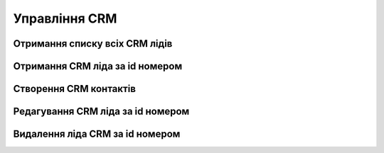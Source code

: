 Управління CRM
================

Отримання списку всіх CRM лідів
------------------
.. http:get:: /kw_api/integration/leads

    У результаті запиту отримуємо списку всіх CRM лідів.

    .. attention::

        Api Key - ключ для особистого доступу до API (required in header)

    **Example request**:

    .. tabs::

        .. code-tab:: bash
        
            $ curl \
                -X GET \
                -H "Authorization: Bearer_ + Your Api Key" \
                http://localhost/kw_api/integration/leads

        .. code-tab:: python

            import requests
            import json
            headers = {'Authorization': 'Bearer_ + Your Api Key'}
            URL = 'http://localhost/kw_api/integration/leads'
            response = requests.get(URL, headers=headers)
            print(response.json())

    **Example response**:

    .. sourcecode:: json

        {
           "result":{
              "content":[
                 {
                    "id":1,
                    "name":"string",
                    "partner_id":0,
                    "active":true,
                    "date_action_last":"2000-01-01T00:00:00",
                    "email_from":"example@example.com",
                    "website":"http://www.example.com",
                    "team_id":0,
                    "kanban_state":"grey",
                    "description":"string",
                    "contact_name":"string",
                    "partner_name":"string",
                    "type":"opportunity",
                    "priority":"0",
                    "date_closed":"2000-01-01T00:00:00",
                    "stage_id":0,
                    "user_id":0,
                    "referred":"string",
                    "date_open":"2000-01-01T00:00:00",
                    "day_open":0.0,
                    "day_close":0.0,
                    "date_last_stage_update":"2000-01-01T00:00:00",
                    "date_conversion":"2000-01-01T00:00:00",
                    "probability":0.0,
                    "automated_probability":0.0,
                    "is_automated_probability":true,
                    "phone_state":"incorrect",
                    "email_state":"correct",
                    "prorated_revenue":0.0,
                    "expected_revenue":0.0,
                    "date_deadline":"2021-07-12",
                    "color":0,
                    "partner_is_blacklisted":false,
                    "company_currency":0,
                    "user_email":"example@example.com",
                    "user_login":"string",
                    "street":"string",
                    "street2":"string",
                    "zip":"string",
                    "city":"string",
                    "state_id":0,
                    "country_id":0,
                    "lang_id":0,
                    "phone":"(000)-000-0000",
                    "mobile":false,
                    "function":false,
                    "title":0,
                    "company_id":0,
                    "meeting_count":0
                 }
              ],
              "totalElements":1,
              "totalPages":1,
              "numberOfElements":1,
              "number":0,
              "last":false
           }
        }


Отримання CRM ліда за id номером
------------------
.. http:get:: /kw_api/integration/leads/(int:lead_id)

    У результаті запиту отримуємо  CRM контакт за id.

    .. attention::

        Api Key - ключ для особистого доступу до API (required in header)

    **Example request**:

    .. tabs::

        .. code-tab:: bash
        
            $ curl \
                -X GET \
                -H "Authorization: Bearer_ + Your Api Key" \
                http://localhost/kw_api/integration/leads/(int:lead_id)

        .. code-tab:: python

            import requests
            import json
            headers = {'Authorization': 'Bearer_ + Your Api Key'}
            URL = 'http://localhost/kw_api/integration/leads/(int:lead_id)'
            response = requests.get(URL, headers=headers)
            print(response.json())


    **Example response**:

    .. sourcecode:: json

        {
           "result":{
              "id":1,
              "name":"string",
              "partner_id":0,
              "active":true,
              "date_action_last":"2000-01-01T00:00:00",
              "email_from":"example@example.com",
              "website":"http://www.example.com",
              "team_id":0,
              "kanban_state":"grey",
              "description":"string",
              "contact_name":"string",
              "partner_name":"string",
              "type":"opportunity",
              "priority":"0",
              "date_closed":"2000-01-01T00:00:00",
              "stage_id":0,
              "user_id":0,
              "referred":"string",
              "date_open":"2000-01-01T00:00:00",
              "day_open":0.0,
              "day_close":0.0,
              "date_last_stage_update":"2000-01-01T00:00:00",
              "date_conversion":"2000-01-01T00:00:00",
              "probability":0.0,
              "automated_probability":0.0,
              "is_automated_probability":true,
              "phone_state":"incorrect",
              "email_state":"correct",
              "prorated_revenue":0.0,
              "expected_revenue":0.0,
              "date_deadline":"2021-07-12",
              "color":0,
              "partner_address_name":"string",
              "partner_address_email":"example@example.com",
              "partner_address_phone":"(000)-000-0000",
              "partner_is_blacklisted":false,
              "company_currency":0,
              "user_email":"example@example.com",
              "user_login":"string",
              "street":"string",
              "street2":"string",
              "zip":"string",
              "city":"string",
              "state_id":0,
              "country_id":0,
              "lang_id":0,
              "phone":"(000)-000-0000",
              "mobile":"(000)-000-0000",
              "function":"string",
              "title":0,
              "company_id":0,
              "meeting_count":0
           }
        }


    :query int lead_id: ідентифікатор замовлення


Створення CRM контактів
------------------
.. http:post:: /kw_api/integration/leads

    У результаті запиту створюємо CRM лід.

    .. attention::

        Api Key - ключ для особистого доступу до API (required in header)
        
    **Example request**:

    .. tabs::

        .. code-tab:: bash

            $ curl \
                -X POST \
                -H "Authorization: Bearer_ + Your Api Key" \
                -H "Content-Type: application/json" \
                -d @body.json \
                http://localhost/kw_api/integration/leads

        .. code-tab:: python

            import requests
            import json
            headers = {'Authorization': 'Bearer_ + Your Api Key'}
            URL = 'http://localhost/kw_api/integration/leads'
            data = json.load(open('body.json', 'rb'))
            response = requests.post(URL, json=data, headers=headers)
            print(response.json())

    The content of body.json is like:

    .. code-block:: json

        {
           "leads":[
              {
                 "name":"string",
                 "partner_id":1,
                 "active":true,
                 "date_action_last":"2000-01-01 00:00:00",
                 "email_from":"example@example.com",
                 "website":"http://www.example.com",
                 "team_id":1,
                 "kanban_state":"grey",
                 "description":"string",
                 "contact_name":"string",
                 "partner_name":"string",
                 "type":"opportunity",
                 "priority":"0",
                 "date_closed":"2000-01-01 00:00:00",
                 "stage_id":1,
                 "user_id":1,
                 "referred":"string",
                 "date_open":"2000-01-01 00:00:00",
                 "day_open":0.0,
                 "day_close":0.0,
                 "date_last_stage_update":"2000-01-01 00:00:00",
                 "date_conversion":"2000-01-01 00:00:00",
                 "probability":0.0,
                 "automated_probability":0.0,
                 "is_automated_probability":true,
                 "phone_state":"incorrect",
                 "email_state":"correct",
                 "prorated_revenue":0.0,
                 "expected_revenue":0.0,
                 "date_deadline":"2021-07-12",
                 "color":1,
                 "partner_is_blacklisted":false,
                 "company_currency":1,
                 "user_email":"example@example.com",
                 "user_login":"string",
                 "street":"string",
                 "street2":"string",
                 "zip":"string",
                 "city":"string",
                 "state_id":1,
                 "country_id":1,
                 "lang_id":1,
                 "phone":"(000)-000-0000",
                 "mobile":"(000)-000-0000",
                 "function":"string",
                 "title":1,
                 "company_id":0,
                 "meeting_count":0
              }
           ]
        }


    **Example response**:

    .. sourcecode:: json

        {
            "jsonrpc": "2.0",
            "id": null,
            "result": [
                {
                    "id": 0,
                    "name": "string",
                    "partner_id": 1,
                    "active": true,
                    "date_action_last": "2000-01-01 00:00:00",
                    "email_from": "example@example.com",
                    "website": "http://www.example.com",
                    "team_id": 1,
                    "kanban_state": "grey",
                    "description": "string",
                    "contact_name": "string",
                    "partner_name": "string",
                    "type": "opportunity",
                    "priority": "0",
                    "date_closed": "2000-01-01 00:00:00",
                    "stage_id": 1,
                    "user_id": 1,
                    "referred": "string",
                    "date_open": "2000-01-01 00:00:00",
                    "day_open": 0.0,
                    "day_close": 0.0,
                    "date_last_stage_update": "2000-01-01 00:00:00",
                    "date_conversion": "2000-01-01 00:00:00",
                    "probability": 0.0,
                    "automated_probability": 0.0,
                    "is_automated_probability": true,
                    "phone_state": "incorrect",
                    "email_state": "correct",
                    "prorated_revenue": 0.0,
                    "expected_revenue": 0.0,
                    "date_deadline": "2021-01-01",
                    "color": 1,
                    "partner_address_name": "string",
                    "partner_address_email": "example@example.com",
                    "partner_address_phone": "+1 (650) 555-0111 ",
                    "partner_is_blacklisted": false,
                    "company_currency": 1,
                    "user_email": "example@example.com",
                    "user_login": "string",
                    "street": "string",
                    "street2": "string",
                    "zip": "string",
                    "city": "string",
                    "State_id": 1,
                    "country_id": 1,
                    "lang_id": 1,
                    "phone": "(000)-000-0000",
                    "mobile": "(000)-000-0000",
                    "function": "string",
                    "title": 1,
                    "company_id": 1,
                    "meeting_count": 0
                }
            ]
        }



    **Обов'язкові поля відмічені '*'**

    :>json string name: назва ліда CRM *
    :>json int partner_id: ідентифікатор партнера
    :>json string date_action_last: дата останньої активності (формат - ``%Y-%m-%d %H:%M:%S``)
    :>json string email_from:  почта з якого прийшлов лід
    :>json sring website:  вебсайт
    :>json int team_id: ідентифікатор команди
    :>json string kanban_stage: етап дошки (``grey``, ``red``, ``green``)
    :>json string description: опис ліда CRM
    :>json string contact_name:  ім’я контакта CRM
    :>json string partner_name: ім’я партнера CRM
    :>json string type: тип ліда в CRM - лід або нагода (``lead``, ``opportunity``) *
    :>json string priority: пріорітет ліда CRM (``1`` - Low, ``2`` - Medium ,``3`` - High ,``4`` - Very High )
    :>json string date_closed: дата закриття ( формат - ``%Y-%m-%d %H:%M:%S``)
    :>json int stage_id: ідентифікатор етапу
    :>json int user_id: ідентифікатор користувача
    :>json string referred: посилання
    :>json string date_open: дата відкриття (формат - ``%Y-%m-%d %H:%M:%S``)
    :>json float day_open: скільки днів відкрито
    :>json float day_close: скільки днів закрито
    :>json string date_last_stage_update: дата відкриття (формат - ``%Y-%m-%d %H:%M:%S``)
    :>json string date_conversion: дата перетворення (формат - ``%Y-%m-%d %H:%M:%S``)
    :>json float probability: вірогідність ліда CRM
    :>json float automated_probability: автоматична вірогідність ліда CRM
    :>json boolean is_automated_probability: флаг автоматична вірогідність ліда CRM
    :>json string phone_state: статус телефона (``correct``, ``incorrect``)
    :>json string email_state: статус почти (``correct``, ``incorrect``)
    :>json float prorated_revenue: запланований дохід
    :>json float expected_revenue: очікуваний дохід
    :>json string date_deadline: дата бажаного завершення (формат - ``%Y-%m-%d %H:%M:%S``)
    :>json int color: номер коліру
    :>json boolean partner_is_blacklisted: чи є  партнер в чорному списку
    :>json int company_currency: ідентифікатор валюти компанії
    :>json string user_email: почта користувача
    :>json string user_login: ім’я користувача
    :>json string street: вулиця
    :>json string street2: вулиця 2
    :>json string zip: zip код регіону
    :>json string city: місто
    :>json int state_id: ідентифікатор штату
    :>json int country_id: ідентифікатор країни
    :>json int lang_id: ідентифікатор мови
    :>json string phone: телефон
    :>json string mobile: мобільний телефон
    :>json string function: функція
    :>json int title: ідентифікатор заголовку партнера
    :>json int company_id: ідентифікатор компанії
    :>json int meeting_count: кількість зустрічей


Редагування CRM ліда за id номером
--------------------------------------------------

.. http:post:: /kw_api/integration/leads/(int:lead_id)

    У результаті запиту створюємо замовлення CRM лід за id.

    .. attention::

        Api Key - ключ для особистого доступу до API (required in header)
        
    **Example request**:

    .. tabs::

        .. code-tab:: bash

            $ curl \
                -X POST \
                -H "Authorization: Bearer_ + Your Api Key" \
                -H "Content-Type: application/json" \
                -d @body.json \
                http://localhost/kw_api/integration/leads/(int:lead_id)

        .. code-tab:: python

            import requests
            import json
            headers = {'Authorization': 'Bearer_ + Your Api Key'}
            URL = 'http://localhost/kw_api/integration/leads/(int:lead_id)'
            data = json.load(open('body.json', 'rb'))
            response = requests.post(URL, json=data, headers=headers)
            print(response.json())

    The content of body.json is like:

    .. code-block:: json

        {
           "name":"string",
           "partner_id":1,
           "active":true,
           "date_action_last":"2000-01-01 00:00:00",
           "email_from":"example@example.com",
           "website":"http://www.example.com",
           "team_id":1,
           "kanban_state":"grey",
           "description":"string",
           "contact_name":"string",
           "partner_name":"string",
           "type":"opportunity",
           "priority":"0",
           "date_closed":"2000-01-01 00:00:00",
           "stage_id":1,
           "user_id":1,
           "referred":"string",
           "date_open":"2000-01-01 00:00:00",
           "day_open":0.0,
           "day_close":0.0,
           "date_last_stage_update":"2000-01-01 00:00:00",
           "date_conversion":"2000-01-01 00:00:00",
           "probability":0.0,
           "automated_probability":0.0,
           "is_automated_probability":true,
           "phone_state":"incorrect",
           "email_state":"correct",
           "prorated_revenue":0.0,
           "expected_revenue":0.0,
           "date_deadline":"2021-07-12",
           "color":1,
           "partner_is_blacklisted":false,
           "company_currency":1,
           "user_email":"example@example.com",
           "user_login":"string",
           "street":"string",
           "street2":"string",
           "zip":"string",
           "city":"string",
           "state_id":1,
           "country_id":1,
           "lang_id":1,
           "phone":"(000)-000-0000",
           "mobile":"(000)-000-0000",
           "function":"string",
           "title":1,
           "company_id":0,
           "meeting_count":0
        }



    **Example response**:

    .. sourcecode:: json

        {
           "jsonrpc":"2.0",
           "id":null,
           "result":{
              "id":0,
              "name":"string",
              "partner_id":1,
              "active":true,
              "date_action_last":"2000-01-01 00:00:00",
              "email_from":"example@example.com",
              "website":"http://www.example.com",
              "team_id":1,
              "kanban_state":"grey",
              "description":"string",
              "contact_name":"string",
              "partner_name":"string",
              "type":"opportunity",
              "priority":"0",
              "date_closed":"2000-01-01 00:00:00",
              "stage_id":1,
              "user_id":1,
              "referred":"string",
              "date_open":"2000-01-01 00:00:00",
              "day_open":0.0,
              "day_close":0.0,
              "date_last_stage_update":"2000-01-01 00:00:00",
              "date_conversion":"2000-01-01 00:00:00",
              "probability":0.0,
              "automated_probability":0.0,
              "is_automated_probability":true,
              "phone_state":"incorrect",
              "email_state":"correct",
              "prorated_revenue":0.0,
              "expected_revenue":0.0,
              "date_deadline":"2021-01-01",
              "color":1,
              "partner_address_name":"string",
              "partner_address_email":"example@example.com",
              "partner_address_phone":"+1 (650) 555-0111 ",
              "partner_is_blacklisted":false,
              "company_currency":"res.currency()",
              "user_email":"example@example.com",
              "user_login":"string",
              "street":"string",
              "street2":"string",
              "zip":"string",
              "city":"string",
              "state_id":1,
              "country_id":1,
              "lang_id":1,
              "phone":"(000)-000-0000",
              "mobile":"(000)-000-0000",
              "function":"string",
              "title":1,
              "company_id":1,
              "meeting_count":0
           }
        }


    :query int sale_order_id: параметр ідентифікатор замовлення


Видалення  ліда CRM за id номером
--------------------------------------------------

.. http:delete:: /kw_api/integration/leads/(int:lead_id)

    У результаті запиту архівуємо  лід CRM за id номером.

    .. attention::

        Api Key - ключ для особистого доступу до API (required in header)

    **Example request**:

    .. tabs::

        .. code-tab:: bash

            $ curl \
                -X DELETE \
                -H "Content-Type: application/json" \
                -H "Authorization: Bearer_ + Your Api Key" \
                http://localhost/kw_api/integration/leads/(int:lead_id)

        .. code-tab:: python

            import requests
            headers = {'Authorization': 'Bearer_ + Your Api Key'}
            URL = 'http://localhost/kw_api/integration/leads/(int:lead_id)'
            response = requests.delete(URLб headers=headers)
            print(response.json())


    **Example response**:

    .. sourcecode:: json

        {
           "result":{
              "200":"Success"
           }
        }


    :statuscode 404: Lead not found
    :query int product_id: url параметр ідентифікатор продукту

